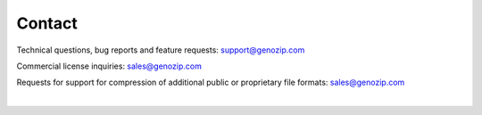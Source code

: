 Contact
=======
Technical questions, bug reports and feature requests: support@genozip.com

Commercial license inquiries: sales@genozip.com

Requests for support for compression of additional public or proprietary file formats: sales@genozip.com

|
